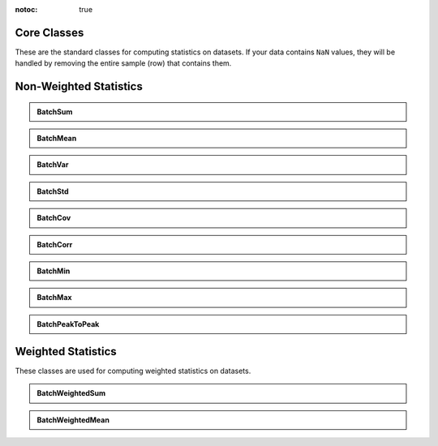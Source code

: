 :notoc: true

Core Classes
=============

These are the standard classes for computing statistics on datasets. If your data contains ``NaN`` values, they will be handled by removing the entire sample (row) that contains them.

Non-Weighted Statistics
=======================

.. admonition:: BatchSum
   :class: dropdown

   .. autoclass:: batchstats.stats.BatchSum
      :members: __init__, update_batch, __call__

.. admonition:: BatchMean
   :class: dropdown

   .. autoclass:: batchstats.stats.BatchMean
      :members: __init__, update_batch, __call__

.. admonition:: BatchVar
   :class: dropdown

   .. autoclass:: batchstats.stats.BatchVar
      :members: __init__, update_batch, __call__

.. admonition:: BatchStd
   :class: dropdown

   .. autoclass:: batchstats.stats.BatchStd
      :members: __init__, update_batch, __call__

.. admonition:: BatchCov
   :class: dropdown

   .. autoclass:: batchstats.stats.BatchCov
      :members: __init__, update_batch, __call__

.. admonition:: BatchCorr
   :class: dropdown

   .. autoclass:: batchstats.stats.BatchCorr
      :members: __init__, update_batch, __call__

.. admonition:: BatchMin
   :class: dropdown

   .. autoclass:: batchstats.stats.BatchMin
      :members: __init__, update_batch, __call__

.. admonition:: BatchMax
   :class: dropdown

   .. autoclass:: batchstats.stats.BatchMax
      :members: __init__, update_batch, __call__

.. admonition:: BatchPeakToPeak
   :class: dropdown

   .. autoclass:: batchstats.stats.BatchPeakToPeak
      :members: __init__, update_batch, __call__

Weighted Statistics
===================

These classes are used for computing weighted statistics on datasets.

.. admonition:: BatchWeightedSum
   :class: dropdown

   .. autoclass:: batchstats.stats.BatchWeightedSum
      :members: __init__, update_batch, __call__

.. admonition:: BatchWeightedMean
   :class: dropdown

   .. autoclass:: batchstats.stats.BatchWeightedMean
      :members: __init__, update_batch, __call__
